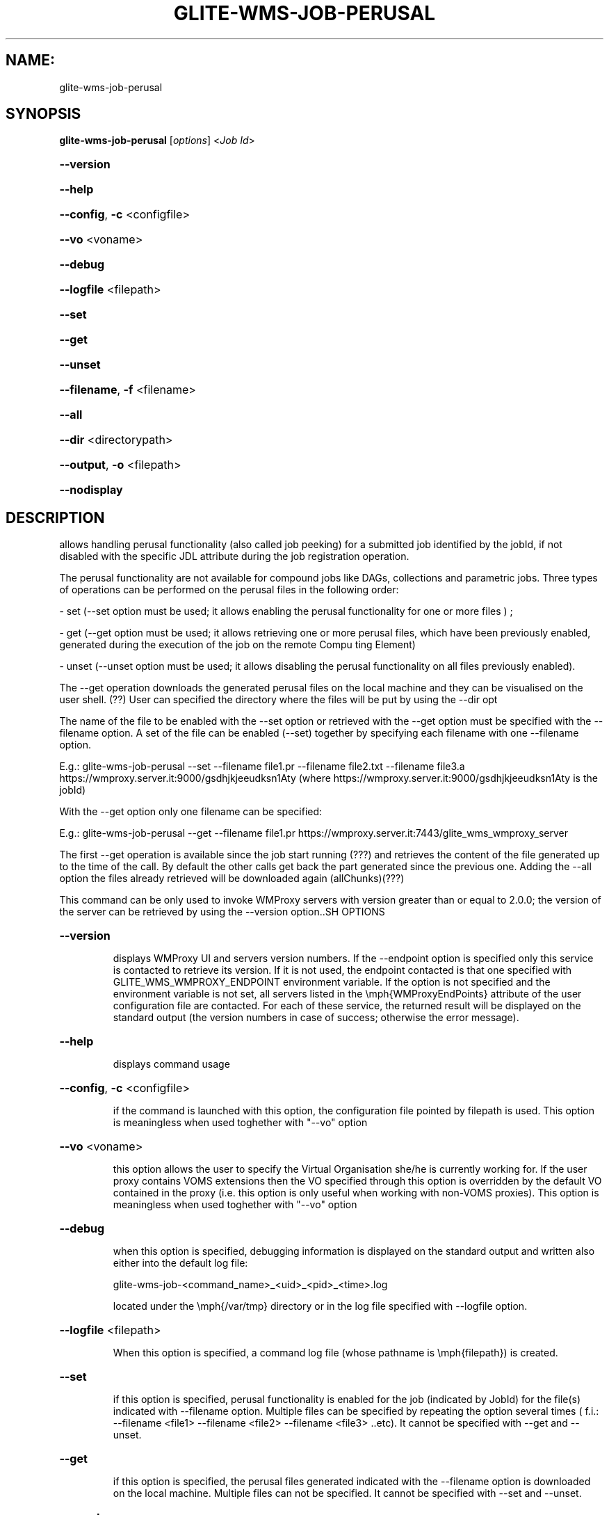.\" PLEASE DO NOT MODIFY THIS FILE! It was generated by raskman version: 1.0.0
.TH GLITE-WMS-JOB-PERUSAL "1" "GLITE-WMS-JOB-PERUSAL" "GLITE WMS User Command"
.SH NAME: 
 glite-wms-job-perusal
.SH SYNOPSIS
.B glite-wms-job-perusal
[\fIoptions\fR]  <\fIJob Id\fR>

.HP
\fB--version\fR
.HP
\fB--help\fR
.HP
\fB--config\fR, \fB-c\fR
<configfile>
.HP
\fB--vo\fR
<voname>
.HP
\fB--debug\fR
.HP
\fB--logfile\fR
<filepath>
.HP
\fB--set\fR
.HP
\fB--get\fR
.HP
\fB--unset\fR
.HP
\fB--filename\fR, \fB-f\fR
<filename>
.HP
\fB--all\fR
.HP
\fB--dir\fR
<directorypath>
.HP
\fB--output\fR, \fB-o\fR
<filepath>
.HP
\fB--nodisplay\fR

.SH DESCRIPTION

allows handling perusal functionality (also called job peeking) for a submitted job identified by the jobId,
if not disabled with the specific JDL attribute during the job registration operation.

The perusal functionality are not available for compound jobs like DAGs, collections and parametric jobs.
Three  types of operations can be performed on the perusal files in the following order:

- set (--set option must be used; it allows enabling the perusal functionality for one or more files ) ;

- get (--get option must be used; it allows retrieving one or more perusal files, which have been previously enabled, generated during the execution of the job on the remote Compu
ting Element)

- unset (--unset option must be used; it allows disabling the perusal functionality on all files previously enabled).

The --get operation downloads the generated perusal files on the local machine and they can be visualised on the user shell. (??)
User can specified the directory where the files will be put by using the --dir opt

The name of the file to be enabled with the --set option or retrieved with the --get option must be specified with the --filename option.
A set of the file can be enabled (--set) together by specifying each filename with one --filename option.

E.g.: glite-wms-job-perusal --set --filename file1.pr --filename file2.txt --filename file3.a  https://wmproxy.server.it:9000/gsdhjkjeeudksn1Aty
(where https://wmproxy.server.it:9000/gsdhjkjeeudksn1Aty is the jobId)

With the --get option only one filename can be specified:

E.g.: glite-wms-job-perusal --get --filename file1.pr https://wmproxy.server.it:7443/glite_wms_wmproxy_server


The first --get operation is available since the job start running (???) and retrieves the content of the file generated up to the time of the call.
By default the other calls get back the part generated since the previous one.
Adding the --all option the files already retrieved will be downloaded again (allChunks)(???)



This command can be only used to invoke WMProxy servers with version greater than or equal to 2.0.0;
the version of the server can be retrieved by using the --version option..SH OPTIONS
.HP
\fB--version\fR

.IP
displays WMProxy UI and servers version numbers.
If the --endpoint option is specified only this service is contacted to retrieve its version. If it is not used, the endpoint contacted is that one specified with GLITE_WMS_WMPROXY_ENDPOINT environment variable. If the option is not specified and the environment variable is not set, all servers listed in the \emph{WMProxyEndPoints} attribute of the user configuration file are contacted. For each of these service, the returned result will be displayed on the standard output (the version numbers in case of success; otherwise the error message).
.PP
.HP
\fB--help\fR

.IP
displays command usage
.PP
.HP
\fB--config\fR, \fB-c\fR
<configfile>

.IP
if the command is launched with this option, the configuration file pointed by filepath is used. This option is meaningless when used toghether with "--vo" option
.PP
.HP
\fB--vo\fR
<voname>

.IP
this option allows the user to specify the Virtual Organisation she/he is currently working for.
If the user proxy contains VOMS extensions then the VO specified through this option is overridden by the
default VO contained in the proxy (i.e. this option is only useful when working with non-VOMS proxies).
This option is meaningless when used toghether with "--vo" option
.PP
.HP
\fB--debug\fR

.IP
when this option is specified, debugging information is displayed on the standard output and written also either into the default log file:

glite-wms-job-<command_name>_<uid>_<pid>_<time>.log

located under the \emph{/var/tmp} directory or in the log file specified with --logfile option.
.PP
.HP
\fB--logfile\fR
<filepath>

.IP
When this option is specified, a command log file (whose pathname is \emph{filepath}) is created.
.PP
.HP
\fB--set\fR

.IP
if this option is specified, perusal functionality is enabled for the job (indicated by JobId) for the file(s) indicated with --filename option. Multiple files can be specified by repeating the option several times ( f.i.: --filename <file1>  --filename <file2>  --filename <file3>  ..etc). It cannot be specified with --get and --unset.
.PP
.HP
\fB--get\fR

.IP
if this option is specified, the perusal files generated indicated with the --filename option is downloaded on the local machine. Multiple files can not be specified. It cannot be specified with --set and --unset.
.PP
.HP
\fB--unset\fR

.IP
if this option is specified, the perusal functionality is disabled for all files previously enabled .It can not be specified with --set and --get.
.PP
.HP
\fB--filename\fR, \fB-f\fR
<filename>

.IP
this option must be used with the --set or --get in order to indicate on which file(s) enabling or disabling perusal service. With the --set option multiple files can be specified by repeating the option several times

f.i.: --filename <file1>  --filename <file2>  --filename <file3>  ..etc

Instead, multiple files cannot be specified with --get.
This option is ignored if used with the --unset option.
.PP
.HP
\fB--all\fR

.IP
if this option is specified with --get , the files already retrieved will be downloaded again (allChunks). This option cannot used with the --set and the --unset options.
.PP
.HP
\fB--dir\fR
<directorypath>

.IP
if this option is specified, the retrieved perusal files requested are stored in the location pointed by directory_path instead of the default location /tmp/<jobId unique string>. This option is ignored if used with either the --set or the --get options.
.PP
.HP
\fB--output\fR, \fB-o\fR
<filepath>

.IP
this option can only be used either with either --set or --get. Information on these two operations are saved in the file specified by filepath at the end of the execution: for
--set the filename(s) for which perusal has been enabled; for --get the local pathnames to the retrieved perusal files. filepath can be either a simple name or an absolute path (on the local machine). In the former case the file is created in the current working directory.
.PP
.HP
\fB--nodisplay\fR

.IP
this option can only be specified with the --get operation; it ends the execution of the command without displays the content of the downloaded files. This option is ignored if used with --set or --unset.
.PP
.SH ENVIRONMENT

GLITE_WMS_CLIENT_CONFIG:  This variable may be set to specify the path location of the configuration file

GLITE_WMS_LOCATION:  This variable must be set whether the Glite installation is not located in the default paths: either /opt/glite or /usr/local

GLITE_LOCATION: This variable must be set whether the Glite installation is not located in the default paths: either  /opt/glite or /usr/local

X509_CERT_DIR: This variable may be set to override the default location of the trusted certificates directory, which is normally /etc/grid-security/certificates

X509_USER_PROXY: This variable may be set to override the default location of the user proxy credentials, which is normally /tmp/x509up_u<uid>.
.SH FILES

voName/glite_wms.conf		The user configuration file. The standard path location is $GLITE_WMS_LOCATION/etc (or $GLITE_LOCATION/etc); different configuration files
can be specified by either using the --config option or setting the GLITE_WMS_CLIENT_CONFIG environment variable

/tmp/x509up_u<uid>.A valid X509 user proxy; use the X509_USER_PROXY environment variable to override the default location
JDL file		The file (containing the description of the job in the JDL language located in the path specified by jdl_file (the last argument of this command); multiple jdl files can be used with the --collection option.SH AUTHORS

Alessandro Maraschini , Marco Sottilaro (egee@datamat.it).SH EXAMPLES

1) enables perusal functionality with three filenames:
glite-wms-job-perusal --set --filename file1.pr --filename file2.txt --filename file3.a
https://wmproxy.server.it:9000/gsdhjkjeeudksn1Aty

A message with the result of the operation is displayed on the standard output

2) file retrieving :
a] files with file1.pr name are downloaded in the /tmp/<jobId_UniqueStr> directory (only the files generated by the running job since the last --get call)

glite-wms-job-perusal --get --filename file1.pr https://wmproxy.server.it:7443/glite_wms_wmproxy_server
If the operation succeeds, the /tmp/<jobId_UniqueStr> directory contains the retrieved files

b] files with file1.pr name are downloaded in the /tmp/my_dir directory (only the files generated by the running job since the last --get call)
glite-wms-job-perusal --get --filename file2.txt --dir /tmp/my_dir https://wmproxy.server.it:7443/glite_wms_wmproxy_server

If the operation succeeds, the /tmp/my_dir directory contains the retrieved files

c] allchucks (already retrieved files are downloaded again):
glite-wms-job-perusal --get --filename file2.txt --all https://wmproxy.server.it:7443/glite_wms_wmproxy_server

If the operation succeeds, the /tmp/<jobId_UniqueStr> directory contains the retrieved files

3) disables perusal functionality :
glite-wms-job-perusal --unset https://wmproxy.server.it:9000/gsdhjkjeeudksn1Aty

A message with the result of the operation is displayed on the standard output
